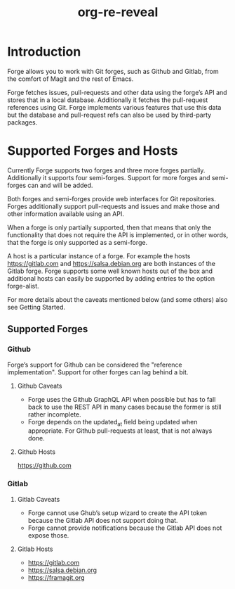 #+title: org-re-reveal

* Introduction
Forge allows you to work with Git forges, such as Github and Gitlab,
from the comfort of Magit and the rest of Emacs.

Forge fetches issues, pull-requests and other data using the forge’s
API and stores that in a local database. Additionally it fetches the
pull-request references using Git. Forge implements various features
that use this data but the database and pull-request refs can also be
used by third-party packages.

* Supported Forges and Hosts
Currently Forge supports two forges and three more forges
partially. Additionally it supports four semi-forges. Support for more
forges and semi-forges can and will be added.

Both forges and semi-forges provide web interfaces for Git
repositories. Forges additionally support pull-requests and issues and
make those and other information available using an API.

When a forge is only partially supported, then that means that only
the functionality that does not require the API is implemented, or in
other words, that the forge is only supported as a semi-forge.

A host is a particular instance of a forge. For example the hosts
https://gitlab.com and https://salsa.debian.org are both instances of
the Gitlab forge. Forge supports some well known hosts out of the box
and additional hosts can easily be supported by adding entries to the
option forge-alist.

For more details about the caveats mentioned below (and some others)
also see Getting Started.

** Supported Forges

*** Github
Forge’s support for Github can be considered the "reference
implementation". Support for other forges can lag behind a bit.

**** Github Caveats

- Forge uses the Github GraphQL API when possible but has to fall back
  to use the REST API in many cases because the former is still rather
  incomplete.
- Forge depends on the updated_at field being updated when
  appropriate. For Github pull-requests at least, that is not always
  done.

**** Github Hosts

https://github.com

*** Gitlab

**** Gitlab Caveats

- Forge cannot use Ghub’s setup wizard to create the API token because
  the Gitlab API does not support doing that.
- Forge cannot provide notifications because the Gitlab API does not
  expose those.

**** Gitlab Hosts

- https://gitlab.com
- https://salsa.debian.org
- https://framagit.org
